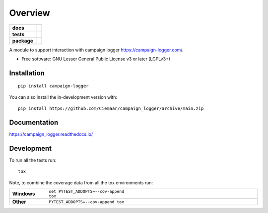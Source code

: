 ========
Overview
========

.. start-badges

.. list-table::
    :stub-columns: 1

    * - docs
      - |docs|
    * - tests
      - | |github-actions| |requires|
        | |coveralls| |codecov|
        | |scrutinizer| |codacy| |codeclimate|
    * - package
      - | |version| |wheel| |supported-versions| |supported-implementations|
        | |commits-since|
.. |docs| image:: https://readthedocs.org/projects/campaign_logger/badge/?style=flat
    :target: https://campaign_logger.readthedocs.io/
    :alt: Documentation Status

.. |github-actions| image:: https://github.com/Ciemaar/campaign_logger/actions/workflows/github-actions.yml/badge.svg
    :alt: GitHub Actions Build Status
    :target: https://github.com/Ciemaar/campaign_logger/actions

.. |requires| image:: https://requires.io/github/Ciemaar/campaign_logger/requirements.svg?branch=main
     :target: https://requires.io/github/Ciemaar/campaign_logger/requirements/?branch=main
     :alt: Requirements Status

.. |coveralls| image:: https://coveralls.io/repos/Ciemaar/campaign_logger/badge.svg?branch=main&service=github
    :alt: Coverage Status
    :target: https://coveralls.io/r/Ciemaar/campaign_logger

.. |codecov| image:: https://codecov.io/gh/Ciemaar/campaign_logger/branch/main/graphs/badge.svg?branch=main
    :alt: Coverage Status
    :target: https://codecov.io/github/Ciemaar/campaign_logger

.. |codacy| image:: https://img.shields.io/codacy/grade/ab86dd91d20d43e0bc3c2a023e5ee061.svg
    :target: https://www.codacy.com/app/Ciemaar/campaign_logger
    :alt: Codacy Code Quality Status

.. |codeclimate| image:: https://codeclimate.com/github/Ciemaar/campaign_logger/badges/gpa.svg
   :target: https://codeclimate.com/github/Ciemaar/campaign_logger
   :alt: CodeClimate Quality Status

.. |version| image:: https://img.shields.io/pypi/v/campaign-logger.svg
    :alt: PyPI Package latest release
    :target: https://pypi.org/project/campaign-logger

.. |wheel| image:: https://img.shields.io/pypi/wheel/campaign-logger.svg
    :alt: PyPI Wheel
    :target: https://pypi.org/project/campaign-logger

.. |supported-versions| image:: https://img.shields.io/pypi/pyversions/campaign-logger.svg
    :alt: Supported versions
    :target: https://pypi.org/project/campaign-logger

.. |supported-implementations| image:: https://img.shields.io/pypi/implementation/campaign-logger.svg
    :alt: Supported implementations
    :target: https://pypi.org/project/campaign-logger

.. |commits-since| image:: https://img.shields.io/github/commits-since/Ciemaar/campaign_logger/v0.0.0.svg
    :alt: Commits since latest release
    :target: https://github.com/Ciemaar/campaign_logger/compare/v0.0.0...main


.. |scrutinizer| image:: https://img.shields.io/scrutinizer/quality/g/Ciemaar/campaign_logger/main.svg
    :alt: Scrutinizer Status
    :target: https://scrutinizer-ci.com/g/Ciemaar/campaign_logger/


.. end-badges

A module to support interaction with campaign logger https://campaign-logger.com/.

* Free software: GNU Lesser General Public License v3 or later (LGPLv3+)

Installation
============

::

    pip install campaign-logger

You can also install the in-development version with::

    pip install https://github.com/Ciemaar/campaign_logger/archive/main.zip


Documentation
=============


https://campaign_logger.readthedocs.io/


Development
===========

To run all the tests run::

    tox

Note, to combine the coverage data from all the tox environments run:

.. list-table::
    :widths: 10 90
    :stub-columns: 1

    - - Windows
      - ::

            set PYTEST_ADDOPTS=--cov-append
            tox

    - - Other
      - ::

            PYTEST_ADDOPTS=--cov-append tox
